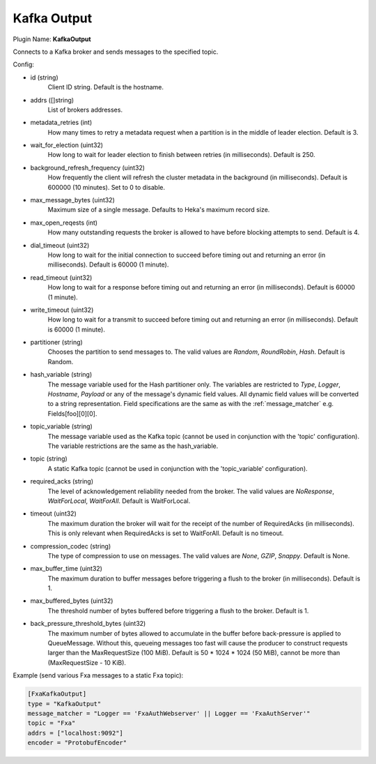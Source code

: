 .. _config_kafka_output:

Kafka Output
============

Plugin Name: **KafkaOutput**

Connects to a Kafka broker and sends messages to the specified topic.

Config:

- id (string)
    Client ID string. Default is the hostname.
- addrs ([]string)
    List of brokers addresses.
- metadata_retries (int)
    How many times to retry a metadata request when a partition is in the middle
    of leader election. Default is 3.
- wait_for_election (uint32)
    How long to wait for leader election to finish between retries (in
    milliseconds). Default is 250.
- background_refresh_frequency (uint32)
    How frequently the client will refresh the cluster metadata in the
    background (in milliseconds). Default is 600000 (10 minutes). Set to 0 to
    disable.

- max_message_bytes (uint32)
    Maximum size of a single message. Defaults to Heka's maximum record size.
- max_open_reqests (int)
    How many outstanding requests the broker is allowed to have before blocking
    attempts to send. Default is 4.
- dial_timeout (uint32)
    How long to wait for the initial connection to succeed before timing out and
    returning an error (in milliseconds).  Default is 60000 (1 minute).
- read_timeout (uint32)
    How long to wait for a response before timing out and returning an error (in
    milliseconds).  Default is 60000 (1 minute).
- write_timeout (uint32)
     How long to wait for a transmit to succeed before timing out and returning
     an error (in milliseconds).  Default is 60000 (1 minute).

- partitioner (string)
    Chooses the partition to send messages to. The valid values are *Random*,
    *RoundRobin*, *Hash*. Default is Random.
- hash_variable (string)
    The message variable used for the Hash partitioner only. The variables are
    restricted to *Type*, *Logger*, *Hostname*, *Payload* or any of the
    message's dynamic field values. All dynamic field values will be converted
    to a string representation. Field specifications are the same as with the
    :ref:`message_matcher` e.g. Fields[foo][0][0].
- topic_variable (string)
    The message variable used as the Kafka topic (cannot be used in conjunction
    with the 'topic' configuration). The variable restrictions are the same as
    the hash_variable.
- topic (string)
    A static Kafka topic (cannot be used in conjunction with the
    'topic_variable' configuration).

- required_acks (string)
    The level of acknowledgement reliability needed from the broker. The valid
    values are *NoResponse*, *WaitForLocal*, *WaitForAll*. Default is
    WaitForLocal.
- timeout (uint32)
    The maximum duration the broker will wait for the receipt of the number of
    RequiredAcks (in milliseconds). This is only relevant when RequiredAcks is
    set to WaitForAll. Default is no timeout.
- compression_codec (string)
    The type of compression to use on messages.  The valid values are *None*,
    *GZIP*, *Snappy*. Default is None.
- max_buffer_time (uint32)
    The maximum duration to buffer messages before triggering a flush to the
    broker (in milliseconds). Default is 1.
- max_buffered_bytes (uint32)
    The threshold number of bytes buffered before triggering a flush to the
    broker. Default is 1.
- back_pressure_threshold_bytes (uint32)
    The maximum number of bytes allowed to accumulate in the buffer before
    back-pressure is applied to QueueMessage. Without this, queueing messages
    too fast will cause the producer to construct requests larger than the
    MaxRequestSize (100 MiB). Default is 50 * 1024 * 1024 (50 MiB), cannot be
    more than (MaxRequestSize - 10 KiB).

Example (send various Fxa messages to a static Fxa topic):

.. code-block:: ini

    [FxaKafkaOutput]
    type = "KafkaOutput"
    message_matcher = "Logger == 'FxaAuthWebserver' || Logger == 'FxaAuthServer'"
    topic = "Fxa"
    addrs = ["localhost:9092"]
    encoder = "ProtobufEncoder"
